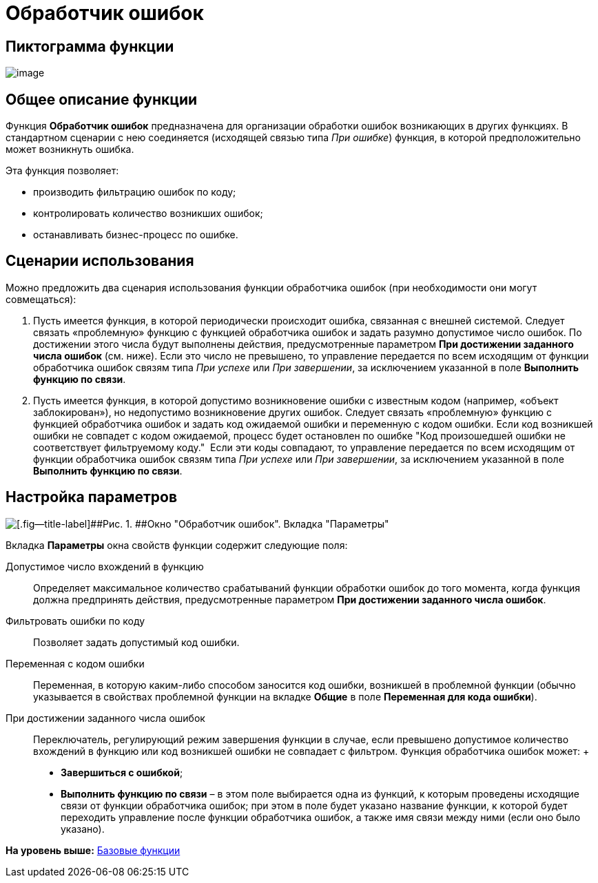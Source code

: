 =  Обработчик ошибок

== Пиктограмма функции

image:Buttons/Function_Errors_Handler.png[image]

== Общее описание функции

Функция [.keyword]*Обработчик ошибок* предназначена для организации обработки ошибок возникающих в других функциях. В стандартном сценарии с нею соединяется (исходящей связью типа _При ошибке_) функция, в которой предположительно может возникнуть ошибка.

Эта функция позволяет:

* производить фильтрацию ошибок по коду;
* контролировать количество возникших ошибок;
* останавливать бизнес-процесс по ошибке.

== Сценарии использования

Можно предложить два сценария использования функции обработчика ошибок (при необходимости они могут совмещаться):

. Пусть имеется функция, в которой периодически происходит ошибка, связанная с внешней системой. Следует связать «проблемную» функцию с функцией обработчика ошибок и задать разумно допустимое число ошибок. По достижении этого числа будут выполнены действия, предусмотренные параметром [.keyword]*При достижении заданного числа ошибок* (см. ниже). Если это число не превышено, то управление передается по всем исходящим от функции обработчика ошибок связям типа _При успехе_ или _При завершении_, за исключением указанной в поле [.keyword]*Выполнить функцию по связи*.
. Пусть имеется функция, в которой допустимо возникновение ошибки с известным кодом (например, «объект заблокирован»), но недопустимо возникновение других ошибок. Следует связать «проблемную» функцию с функцией обработчика ошибок и задать код ожидаемой ошибки и переменную с кодом ошибки. Если код возникшей ошибки не совпадет с кодом ожидаемой, процесс будет остановлен по ошибке "Код произошедшей ошибки не соответствует фильтруемому коду."  Если эти коды совпадают, то управление передается по всем исходящим от функции обработчика ошибок связям типа _При успехе_ или _При завершении_, за исключением указанной в поле [.keyword]*Выполнить функцию по связи*.

== Настройка параметров

image::Parameters_Errors_Handler.png[[.fig--title-label]##Рис. 1. ##Окно "Обработчик ошибок". Вкладка "Параметры"]

Вкладка [.keyword]*Параметры* окна свойств функции содержит следующие поля:

Допустимое число вхождений в функцию::
  Определяет максимальное количество срабатываний функции обработки ошибок до того момента, когда функция должна предпринять действия, предусмотренные параметром [.keyword]*При достижении заданного числа ошибок*.
Фильтровать ошибки по коду::
  Позволяет задать допустимый код ошибки.
Переменная с кодом ошибки::
  Переменная, в которую каким-либо способом заносится код ошибки, возникшей в проблемной функции (обычно указывается в свойствах проблемной функции на вкладке [.keyword]*Общие* в поле [.keyword]*Переменная для кода ошибки*).
При достижении заданного числа ошибок::
  Переключатель, регулирующий режим завершения функции в случае, если превышено допустимое количество вхождений в функцию или код возникшей ошибки не совпадает с фильтром. Функция обработчика ошибок может:
  +
  * [.keyword]*Завершиться с ошибкой*;
  * [.keyword]*Выполнить функцию по связи* – в этом поле выбирается одна из функций, к которым проведены исходящие связи от функции обработчика ошибок; при этом в поле будет указано название функции, к которой будет переходить управление после функции обработчика ошибок, а также имя связи между ними (если оно было указано).

*На уровень выше:* xref:Basic_Functions.adoc[Базовые функции]
